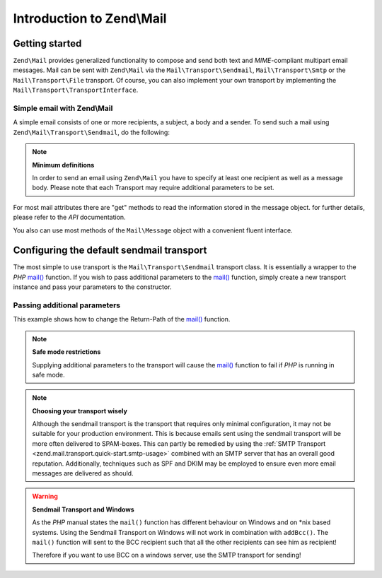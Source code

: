 .. _zend.mail.introduction:

Introduction to Zend\\Mail
==========================

.. _zend.mail.introduction.getting-started:

Getting started
---------------

``Zend\Mail`` provides generalized functionality to compose and send both text and *MIME*-compliant multipart
email messages. Mail can be sent with ``Zend\Mail`` via the ``Mail\Transport\Sendmail``,
``Mail\Transport\Smtp`` or the ``Mail\Transport\File`` transport. Of course, you can also implement
your own transport by implementing the ``Mail\Transport\TransportInterface``.

.. _zend.mail.introduction.example-1:

Simple email with Zend\\Mail
^^^^^^^^^^^^^^^^^^^^^^^^^^^^

A simple email consists of one or more recipients, a subject, a body and a sender. To send such a mail using
``Zend\Mail\Transport\Sendmail``, do the following:

.. code-block:: php
   :linenos:

   use Zend\Mail;

   $mail = new Mail\Message();
   $mail->setBody('This is the text of the email.');
   $mail->setFrom('Freeaqingme@example.org', 'Sender\'s name');
   $mail->addTo('Matthew@example.com', 'Name of recipient');
   $mail->setSubject('TestSubject');

   $transport = new Mail\Transport\Sendmail();
   $transport->send($mail);

.. note::

   **Minimum definitions**

   In order to send an email using ``Zend\Mail`` you have to specify at least one recipient as well as a message body.
   Please note that each Transport may require additional parameters to be set.

For most mail attributes there are "get" methods to read the information stored in the message object. for further
details, please refer to the *API* documentation.

You also can use most methods of the ``Mail\Message`` object with a convenient fluent interface.

.. code-block:: php
   :linenos:

   use Zend\Mail;

   $mail = new Mail\Message();
   $mail->setBody('This is the text of the mail.')
        ->setFrom('somebody@example.com', 'Some Sender')
        ->addTo('somebody_else@example.com', 'Some Recipient')
        ->setSubject('TestSubject');

.. _zend.mail.introduction.sendmail:

Configuring the default sendmail transport
------------------------------------------

The most simple to use transport is the ``Mail\Transport\Sendmail`` transport class. It is essentially a wrapper
to the *PHP* `mail()`_ function. If you wish to pass additional parameters to the `mail()`_ function, simply create
a new transport instance and pass your parameters to the constructor.

.. _zend.mail.introduction.sendmail.example-1:

Passing additional parameters
^^^^^^^^^^^^^^^^^^^^^^^^^^^^^

This example shows how to change the Return-Path of the `mail()`_ function.

.. code-block:: php
   :linenos:

   use Zend\Mail;

   $mail = new Mail\Message();
   $mail->setBody('This is the text of the email.');
   $mail->setFrom('Freeaqingme@example.org', 'Dolf');
   $mail->addTo('matthew@example.com', 'Matthew');
   $mail->setSubject('TestSubject');

   $transport = new Mail\Transport\Sendmail('-freturn_to_me@example.com');
   $transport->send($mail);

.. note::

   **Safe mode restrictions**

   Supplying additional parameters to the transport will cause the `mail()`_
   function to fail if *PHP* is running in safe mode.

.. note::

   **Choosing your transport wisely**

   Although the sendmail transport is the transport that requires only minimal
   configuration, it may not be suitable for your production environment. This
   is because emails sent using the sendmail transport will be more often delivered
   to SPAM-boxes. This can partly be remedied by using the
   :ref:`SMTP Transport <zend.mail.transport.quick-start.smtp-usage>` combined
   with an SMTP server that has an overall good reputation. Additionally, techniques
   such as SPF and DKIM may be employed to ensure even more email messages are
   delivered as should.

.. warning::

   **Sendmail Transport and Windows**

   As the *PHP* manual states the ``mail()`` function has different behaviour on Windows and on \*nix based
   systems. Using the Sendmail Transport on Windows will not work in combination with ``addBcc()``. The ``mail()``
   function will sent to the BCC recipient such that all the other recipients can see him as recipient!

   Therefore if you want to use BCC on a windows server, use the SMTP transport for sending!


.. _`mail()`: http://php.net/mail
